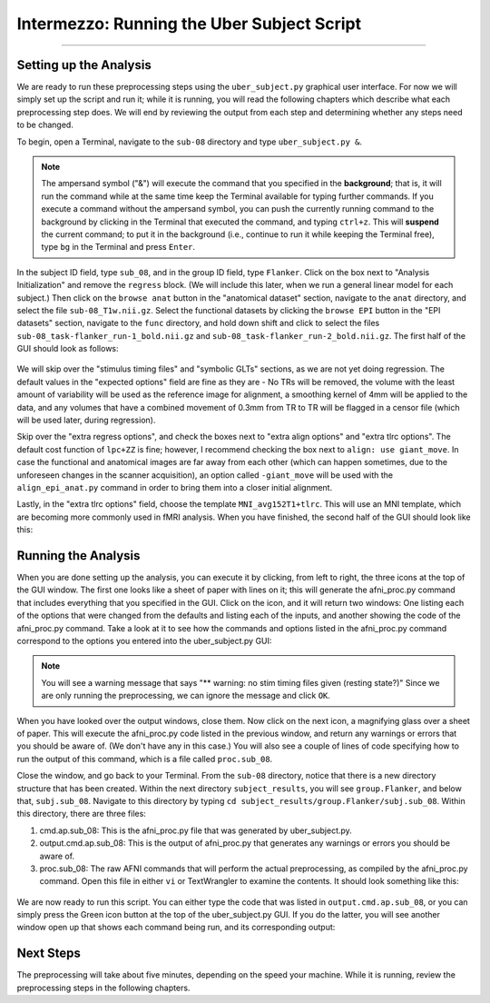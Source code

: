 .. _AFNI_Intermezzo_Uber_Subject:

===========================================
Intermezzo: Running the Uber Subject Script
===========================================

-------------

Setting up the Analysis
***********************

We are ready to run these preprocessing steps using the ``uber_subject.py`` graphical user interface. For now we will simply set up the script and run it; while it is running, you will read the following chapters which describe what each preprocessing step does. We will end by reviewing the output from each step and determining whether any steps need to be changed.

To begin, open a Terminal, navigate to the ``sub-08`` directory and type ``uber_subject.py &``.

.. note::

  The ampersand symbol ("&") will execute the command that you specified in the **background**; that is, it will run the command while at the same time keep the Terminal available for typing further commands. If you execute a command without the ampersand symbol, you can push the currently running command to the background by clicking in the Terminal that executed the command, and typing ``ctrl+z``. This will **suspend** the current command; to put it in the background (i.e., continue to run it while keeping the Terminal free), type ``bg`` in the Terminal and press ``Enter``.

In the subject ID field, type ``sub_08``, and in the group ID field, type ``Flanker``. Click on the box next to "Analysis Initialization" and remove the ``regress`` block. (We will include this later, when we run a general linear model for each subject.) Then click on the ``browse anat`` button in the "anatomical dataset" section, navigate to the ``anat`` directory, and select the file ``sub-08_T1w.nii.gz``. Select the functional datasets by clicking the ``browse EPI`` button in the "EPI datasets" section, navigate to the ``func`` directory, and hold down shift and click to select the files ``sub-08_task-flanker_run-1_bold.nii.gz`` and ``sub-08_task-flanker_run-2_bold.nii.gz``. The first half of the GUI should look as follows:

.. figure:: Intermezzo_uber_subject_1.png

We will skip over the "stimulus timing files" and "symbolic GLTs" sections, as we are not yet doing regression. The default values in the "expected options" field are fine as they are - No TRs will be removed, the volume with the least amount of variability will be used as the reference image for alignment, a smoothing kernel of 4mm will be applied to the data, and any volumes that have a combined movement of 0.3mm from TR to TR will be flagged in a censor file (which will be used later, during regression).

Skip over the "extra regress options", and check the boxes next to "extra align options" and "extra tlrc options". The default cost function of ``lpc+ZZ`` is fine; however, I recommend checking the box next to ``align: use giant_move``. In case the functional and anatomical images are far away from each other (which can happen sometimes, due to the unforeseen changes in the scanner acquisition), an option called ``-giant_move`` will be used with the ``align_epi_anat.py`` command in order to bring them into a closer initial alignment.

Lastly, in the "extra tlrc options" field, choose the template ``MNI_avg152T1+tlrc``. This will use an MNI template, which are becoming more commonly used in fMRI analysis. When you have finished, the second half of the GUI should look like this:

.. figure:: Intermezzo_uber_subject_2.png


Running the Analysis
*******************

When you are done setting up the analysis, you can execute it by clicking, from left to right, the three icons at the top of the GUI window. The first one looks like a sheet of paper with lines on it; this will generate the afni_proc.py command that includes everything that you specified in the GUI. Click on the icon, and it will return two windows: One listing each of the options that were changed from the defaults and listing each of the inputs, and another showing the code of the afni_proc.py command. Take a look at it to see how the commands and options listed in the afni_proc.py command correspond to the options you entered into the uber_subject.py GUI:


.. figure:: Intermezzo_Generate_Command.png


.. note::

  You will see a warning message that says "** warning: no stim timing files given (resting state?)" Since we are only running the preprocessing, we can ignore the message and click ``OK``.
  
  
When you have looked over the output windows, close them. Now click on the next icon, a magnifying glass over a sheet of paper. This will execute the afni_proc.py code listed in the previous window, and return any warnings or errors that you should be aware of. (We don't have any in this case.) You will also see a couple of lines of code specifying how to run the output of this command, which is a file called ``proc.sub_08``.

Close the window, and go back to your Terminal. From the ``sub-08`` directory, notice that there is a new directory structure that has been created. Within the next directory ``subject_results``, you will see ``group.Flanker``, and below that, ``subj.sub_08``. Navigate to this directory by typing ``cd subject_results/group.Flanker/subj.sub_08``. Within this directory, there are three files:

1. cmd.ap.sub_08: This is the afni_proc.py file that was generated by uber_subject.py.
2. output.cmd.ap.sub_08: This is the output of afni_proc.py that generates any warnings or errors you should be aware of.
3. proc.sub_08: The raw AFNI commands that will perform the actual preprocessing, as compiled by the afni_proc.py command. Open this file in either ``vi`` or TextWrangler to examine the contents. It should look something like this:

.. figure:: Intermezzo_proc_output.png

We are now ready to run this script. You can either type the code that was listed in ``output.cmd.ap.sub_08``, or you can simply press the Green icon button at the top of the uber_subject.py GUI. If you do the latter, you will see another window open up that shows each command being run, and its corresponding output:

.. figure:: Intermezzo_proc_running.png

Next Steps
**********

The preprocessing will take about five minutes, depending on the speed your machine. While it is running, review the preprocessing steps in the following chapters.
